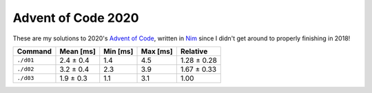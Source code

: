 Advent of Code 2020
===================

These are my solutions to 2020's `Advent of Code`_, written in `Nim`_ since I
didn't get around to properly finishing in 2018!

.. _Advent of Code: http://adventofcode.com/2020
.. _Nim: https://nim-lang.org/

========= ========= ======== ======== ===========
Command   Mean [ms] Min [ms] Max [ms] Relative
========= ========= ======== ======== ===========
``./d01`` 2.4 ± 0.4 1.4      4.5      1.28 ± 0.28
``./d02`` 3.2 ± 0.4 2.3      3.9      1.67 ± 0.33
``./d03`` 1.9 ± 0.3 1.1      3.1      1.00
========= ========= ======== ======== ===========
